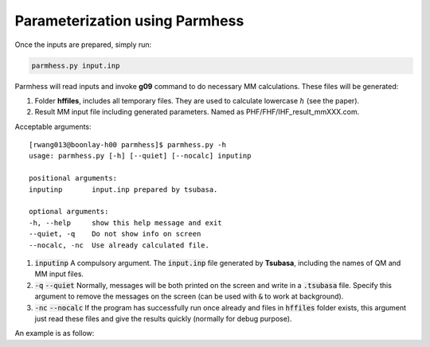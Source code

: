 ===============================
Parameterization using Parmhess
===============================

Once the inputs are prepared, simply run:

.. code-block::  bash

   parmhess.py input.inp

Parmhess will read inputs and invoke **g09** command to do necessary MM calculations. These files will be generated:

1. Folder **hffiles**, includes all temporary files. They are used to calculate lowercase :math:`h` (see the paper).
2. Result MM input file including generated parameters. Named as PHF/FHF/IHF_result_mmXXX.com.



Acceptable arguments:


::

  [rwang013@boonlay-h00 parmhess]$ parmhess.py -h
  usage: parmhess.py [-h] [--quiet] [--nocalc] inputinp

  positional arguments:
  inputinp       input.inp prepared by tsubasa.

  optional arguments:
  -h, --help     show this help message and exit
  --quiet, -q    Do not show info on screen
  --nocalc, -nc  Use already calculated file.


1. :code:`inputinp` A compulsory argument. The :code:`input.inp` file generated by **Tsubasa**, including the names of QM and MM input files.

2. :code:`-q` :code:`--quiet` Normally, messages will be both printed on the screen and write in a :code:`.tsubasa` file. Specify this argument to remove the messages on the screen (can be used with :code:`&` to work at background).

3. :code:`-nc` :code:`--nocalc` If the program has successfully run once already and files in :code:`hffiles` folder exists, this argument just read these files and give the results quickly (normally for debug purpose).


An example is as follow:

::

